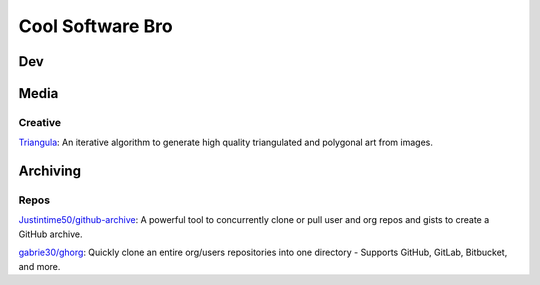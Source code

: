 #################
Cool Software Bro
#################



Dev
###


Media
#####

Creative
========

`Triangula <https://github.com/rh12503/triangula>`_:
An iterative algorithm to generate high quality triangulated and polygonal art from images.


Archiving
#########

Repos
=====

`Justintime50/github-archive <https://github.com/Justintime50/github-archive>`_:
A powerful tool to concurrently clone or pull user and org repos and gists to create a GitHub archive.


`gabrie30/ghorg <https://github.com/gabrie30/ghorg>`_:
Quickly clone an entire org/users repositories into one directory - Supports GitHub, GitLab, Bitbucket, and more.
